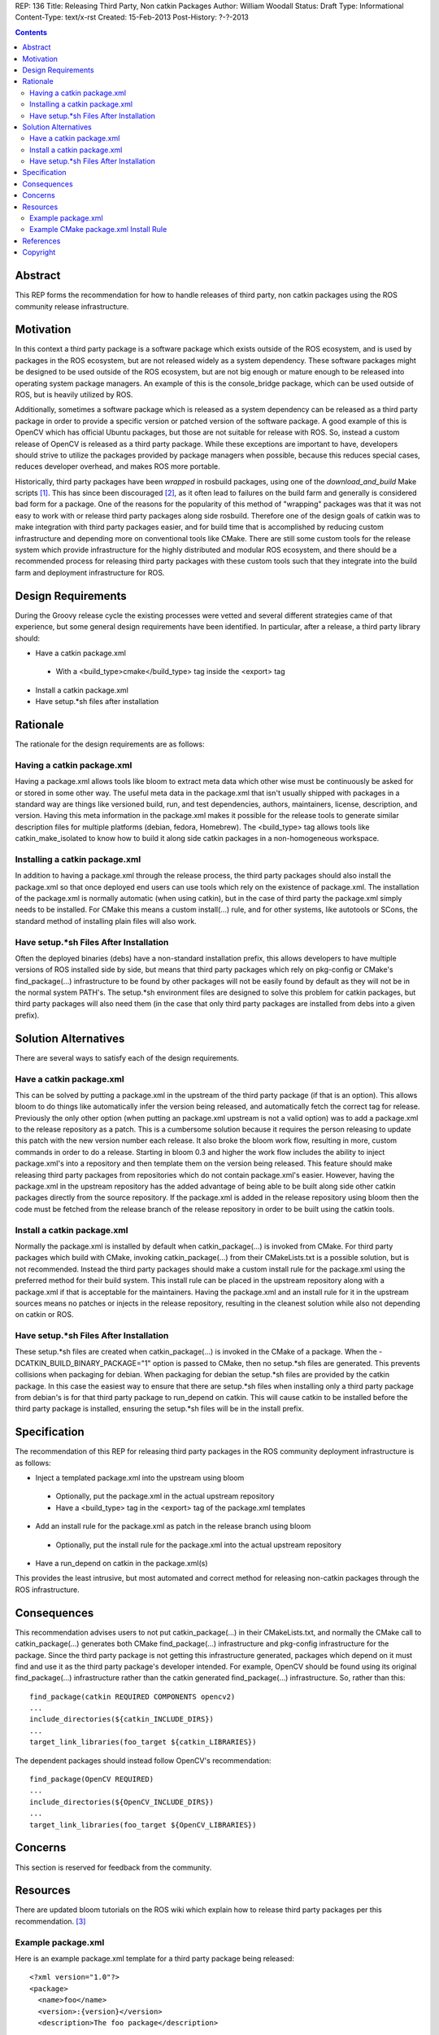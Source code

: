 REP: 136
Title: Releasing Third Party, Non catkin Packages
Author: William Woodall
Status: Draft
Type: Informational
Content-Type: text/x-rst
Created: 15-Feb-2013
Post-History: ?-?-2013

.. contents::

Abstract
========
This REP forms the recommendation for how to handle releases of third party, non catkin packages using the ROS community release infrastructure.

Motivation
==========
In this context a third party package is a software package which exists outside of the ROS ecosystem, and is used by packages in the ROS ecosystem, but are not released widely as a system dependency. These software packages might be designed to be used outside of the ROS ecosystem, but are not big enough or mature enough to be released into operating system package managers. An example of this is the console_bridge package, which can be used outside of ROS, but is heavily utilized by ROS.

Additionally, sometimes a software package which is released as a system dependency can be released as a third party package in order to provide a specific version or patched version of the software package. A good example of this is OpenCV which has official Ubuntu packages, but those are not suitable for release with ROS. So, instead a custom release of OpenCV is released as a third party package. While these exceptions are important to have, developers should strive to utilize the packages provided by package managers when possible, because this reduces special cases, reduces developer overhead, and makes ROS more portable.

Historically, third party packages have been *wrapped* in rosbuild packages, using one of the *download_and_build* Make scripts [1]_. This has since been discouraged [2]_, as it often lead to failures on the build farm and generally is considered bad form for a package. One of the reasons for the popularity of this method of "wrapping" packages was that it was not easy to work with or release third party packages along side rosbuild. Therefore one of the design goals of catkin was to make integration with third party packages easier, and for build time that is accomplished by reducing custom infrastructure and depending more on conventional tools like CMake. There are still some custom tools for the release system which provide infrastructure for the highly distributed and modular ROS ecosystem, and there should be a recommended process for releasing third party packages with these custom tools such that they integrate into the build farm and deployment infrastructure for ROS.

Design Requirements
===================
During the Groovy release cycle the existing processes were vetted and several different strategies came of that experience, but some general design requirements have been identified. In particular, after a release, a third party library should:

* Have a catkin package.xml
 * With a <build_type>cmake</build_type> tag inside the <export> tag
* Install a catkin package.xml
* Have setup.*sh files after installation

Rationale
=========
The rationale for the design requirements are as follows:

Having a catkin package.xml
---------------------------
Having a package.xml allows tools like bloom to extract meta data which other wise must be continuously be asked for or stored in some other way.  The useful meta data in the package.xml that isn't usually shipped with packages in a standard way are things like versioned build, run, and test dependencies, authors, maintainers, license, description, and version. Having this meta information in the package.xml makes it possible for the release tools to generate similar description files for multiple platforms (debian, fedora, Homebrew). The <build_type> tag allows tools like catkin_make_isolated to know how to build it along side catkin packages in a non-homogeneous workspace.

Installing a catkin package.xml
-------------------------------
In addition to having a package.xml through the release process, the third party packages should also install the package.xml so that once deployed end users can use tools which rely on the existence of package.xml. The installation of the package.xml is normally automatic (when using catkin), but in the case of third party the package.xml simply needs to be installed. For CMake this means a custom install(...) rule, and for other systems, like autotools or SCons, the standard method of installing plain files will also work.

Have setup.*sh Files After Installation
---------------------------------------
Often the deployed binaries (debs) have a non-standard installation prefix, this allows developers to have multiple versions of ROS installed side by side, but means that third party packages which rely on pkg-config or CMake's find_package(...) infrastructure to be found by other packages will not be easily found by default as they will not be in the normal system PATH's. The setup.*sh environment files are designed to solve this problem for catkin packages, but third party packages will also need them (in the case that only third party packages are installed from debs into a given prefix).

Solution Alternatives
=====================
There are several ways to satisfy each of the design requirements.

Have a catkin package.xml
-------------------------
This can be solved by putting a package.xml in the upstream of the third party package (if that is an option). This allows bloom to do things like automatically infer the version being released, and automatically fetch the correct tag for release. Previously the only other option (when putting an package.xml upstream is not a valid option) was to add a package.xml to the release repository as a patch. This is a cumbersome solution because it requires the person releasing to update this patch with the new version number each release. It also broke the bloom work flow, resulting in more, custom commands in order to do a release. Starting in bloom 0.3 and higher the work flow includes the ability to inject package.xml's into a repository and then template them on the version being released. This feature should make releasing third party packages from repositories which do not contain package.xml's easier. However, having the package.xml in the upstream repository has the added advantage of being able to be built along side other catkin packages directly from the source repository. If the package.xml is added in the release repository using bloom then the code must be fetched from the release branch of the release repository in order to be built using the catkin tools.

Install a catkin package.xml
----------------------------
Normally the package.xml is installed by default when catkin_package(...) is invoked from CMake. For third party packages which build with CMake, invoking catkin_package(...) from their CMakeLists.txt is a possible solution, but is not recommended. Instead the third party packages should make a custom install rule for the package.xml using the preferred method for their build system. This install rule can be placed in the upstream repository along with a package.xml if that is acceptable for the maintainers. Having the package.xml and an install rule for it in the upstream sources means no patches or injects in the release repository, resulting in the cleanest solution while also not depending on catkin or ROS.

Have setup.*sh Files After Installation
---------------------------------------
These setup.*sh files are created when catkin_package(...) is invoked in the CMake of a package. When the -DCATKIN_BUILD_BINARY_PACKAGE="1" option is passed to CMake, then no setup.*sh files are generated. This prevents collisions when packaging for debian. When packaging for debian the setup.*sh files are provided by the catkin package. In this case the easiest way to ensure that there are setup.*sh files when installing only a third party package from debian's is for that third party package to run_depend on catkin. This will cause catkin to be installed before the third party package is installed, ensuring the setup.*sh files will be in the install prefix.

Specification
=============
The recommendation of this REP for releasing third party packages in the ROS community deployment infrastructure is as follows:

* Inject a templated package.xml into the upstream using bloom
 * Optionally, put the package.xml in the actual upstream repository
 * Have a <build_type> tag in the <export> tag of the package.xml templates
* Add an install rule for the package.xml as patch in the release branch using bloom
 * Optionally, put the install rule for the package.xml into the actual upstream repository
* Have a run_depend on catkin in the package.xml(s)


This provides the least intrusive, but most automated and correct method for releasing non-catkin packages through the ROS infrastructure.

Consequences
============
This recommendation advises users to not put catkin_package(...) in their CMakeLists.txt, and normally the CMake call to catkin_package(...) generates both CMake find_package(...) infrastructure and pkg-config infrastructure for the package. Since the third party package is not getting this infrastructure generated, packages which depend on it must find and use it as the third party package's developer intended. For example, OpenCV should be found using its original find_package(...) infrastructure rather than the catkin generated find_package(...) infrastructure. So, rather than this::

  find_package(catkin REQUIRED COMPONENTS opencv2)
  ...
  include_directories(${catkin_INCLUDE_DIRS})
  ...
  target_link_libraries(foo_target ${catkin_LIBRARIES})

The dependent packages should instead follow OpenCV's recommendation::

  find_package(OpenCV REQUIRED)
  ...
  include_directories(${OpenCV_INCLUDE_DIRS})
  ...
  target_link_libraries(foo_target ${OpenCV_LIBRARIES})

Concerns
========
This section is reserved for feedback from the community.


Resources
=========

There are updated bloom tutorials on the ROS wiki which explain how to release third party packages per this recommendation. [3]_

Example package.xml
-------------------

Here is an example package.xml template for a third party package being released::

  <?xml version="1.0"?>
  <package>
    <name>foo</name>
    <version>:{version}</version>
    <description>The foo package</description>

    <maintainer email="user@todo.todo">user</maintainer>
    <license>BSD</license>

    <run_depend>catkin</run_depend>
    <buildtool_depend>cmake</buildtool_depend>
    <build_depend>boost</build_depend>
    <run_depend>boost</run_depend>

    <export>
      <build_type>cmake</build_type>
    </export>
  </package>

In the above example the package is called foo, and the :{version} token is replaced with the version being released by bloom. If placing directly in the upstream branch, the version would need to be maintained by the developer manually.

Example CMake package.xml Install Rule
--------------------------------------

Here is an example CMake install rule for a package.xml::

  # Install catkin package.xml
  install(FILES package.xml DESTINATION share/foo)

Where the package name is foo.

References
==========
.. [1] Download and build Make Scripts
   (https://github.com/ros/ros/tree/groovy-devel/core/mk)
.. [2] Download and Build Mailing List Thread
   (https://code.ros.org/lurker/message/20110207.202716.0ea9ac11.en.html)
.. [3] Bloom Third Party Release Tutorial
   (http://ros.org/wiki/bloom/Tutorials/ReleaseThirdParty)

Copyright
=========
This document has been placed in the public domain.
